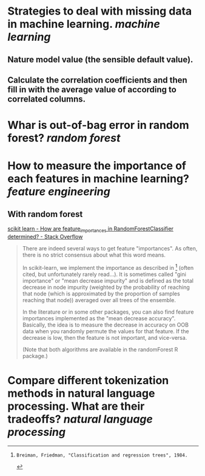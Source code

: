 * Strategies to deal with missing data in machine learning. [[machine learning]]
** Nature model value (the sensible default value).
** Calculate the correlation coefficients and then fill in with the average value of according to correlated columns.
* Whar is out-of-bag error in random forest? [[random forest]]
* How to measure the importance of each features in machine learning? [[feature engineering]]
** With random forest
[[https://stackoverflow.com/questions/15810339/how-are-feature-importances-in-randomforestclassifier-determined?rq=3][scikit learn - How are feature_importances in RandomForestClassifier determined? - Stack Overflow]]
#+BEGIN_QUOTE
There are indeed several ways to get feature "importances". As often, there is no strict consensus about what this word means.

In scikit-learn, we implement the importance as described in [1] (often cited, but unfortunately rarely read...). It is sometimes called "gini importance" or "mean decrease impurity" and is defined as the total decrease in node impurity (weighted by the probability of reaching that node (which is approximated by the proportion of samples reaching that node)) averaged over all trees of the ensemble.

In the literature or in some other packages, you can also find feature importances implemented as the "mean decrease accuracy". Basically, the idea is to measure the decrease in accuracy on OOB data when you randomly permute the values for that feature. If the decrease is low, then the feature is not important, and vice-versa.

(Note that both algorithms are available in the randomForest R package.)

[1]: Breiman, Friedman, "Classification and regression trees", 1984.
#+END_QUOTE
* Compare different tokenization methods in natural language processing. What are their tradeoffs? [[natural language processing]]